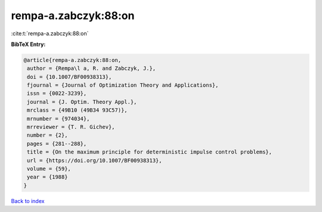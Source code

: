 rempa-a.zabczyk:88:on
=====================

:cite:t:`rempa-a.zabczyk:88:on`

**BibTeX Entry:**

.. code-block:: bibtex

   @article{rempa-a.zabczyk:88:on,
    author = {Rempa\l a, R. and Zabczyk, J.},
    doi = {10.1007/BF00938313},
    fjournal = {Journal of Optimization Theory and Applications},
    issn = {0022-3239},
    journal = {J. Optim. Theory Appl.},
    mrclass = {49B10 (49B34 93C57)},
    mrnumber = {974034},
    mrreviewer = {T. R. Gichev},
    number = {2},
    pages = {281--288},
    title = {On the maximum principle for deterministic impulse control problems},
    url = {https://doi.org/10.1007/BF00938313},
    volume = {59},
    year = {1988}
   }

`Back to index <../By-Cite-Keys.rst>`_
